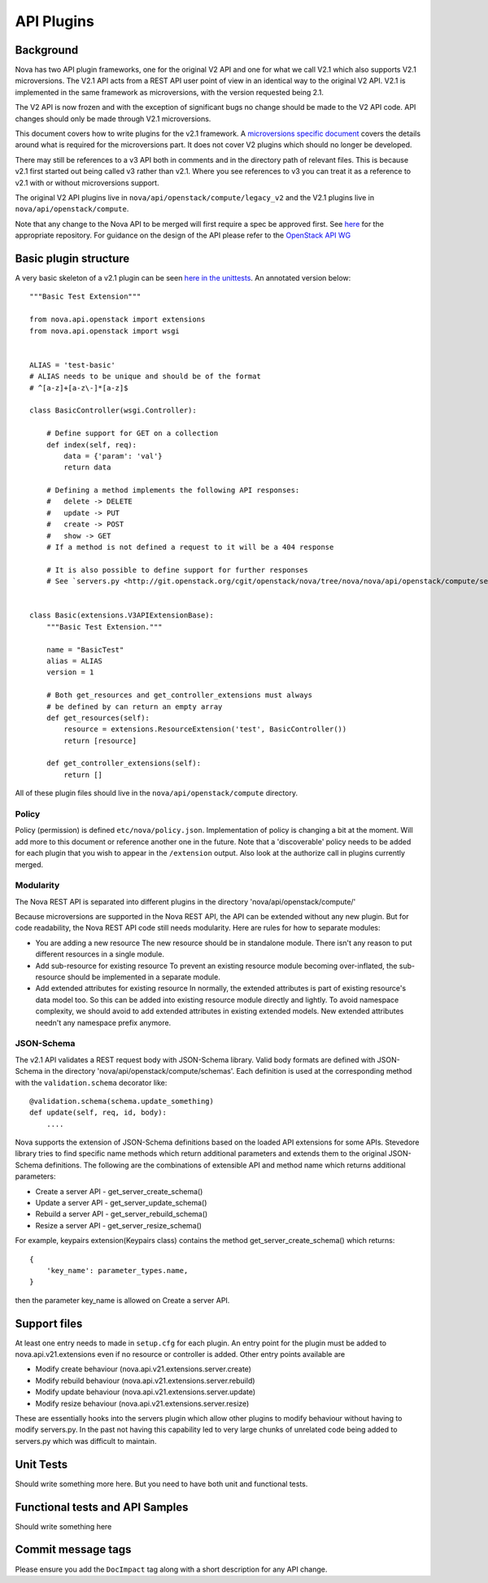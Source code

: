 API Plugins
===========

Background
----------

Nova has two API plugin frameworks, one for the original V2 API and
one for what we call V2.1 which also supports V2.1 microversions. The
V2.1 API acts from a REST API user point of view in an identical way
to the original V2 API. V2.1 is implemented in the same framework as
microversions, with the version requested being 2.1.

The V2 API is now frozen and with the exception of significant bugs no
change should be made to the V2 API code. API changes should only be
made through V2.1 microversions.

This document covers how to write plugins for the v2.1 framework. A
`microversions specific document
<http://docs.openstack.org/developer/nova/api_microversion_dev.html>`_
covers the details around what is required for the microversions
part. It does not cover V2 plugins which should no longer be developed.

There may still be references to a v3 API both in comments and in the
directory path of relevant files. This is because v2.1 first started
out being called v3 rather than v2.1. Where you see references to v3
you can treat it as a reference to v2.1 with or without microversions
support.

The original V2 API plugins live in ``nova/api/openstack/compute/legacy_v2``
and the V2.1 plugins live in ``nova/api/openstack/compute``.

Note that any change to the Nova API to be merged will first require a
spec be approved first. See `here <https://github.com/openstack/nova-specs>`_
for the appropriate repository. For guidance on the design of the API
please refer to the `OpenStack API WG
<https://wiki.openstack.org/wiki/API_Working_Group>`_


Basic plugin structure
----------------------

A very basic skeleton of a v2.1 plugin can be seen `here in the unittests <https://git.openstack.org/cgit/openstack/nova/tree/nova/tests/unit/api/openstack/compute/basic.py>`_. An annotated version below::

    """Basic Test Extension"""

    from nova.api.openstack import extensions
    from nova.api.openstack import wsgi


    ALIAS = 'test-basic'
    # ALIAS needs to be unique and should be of the format
    # ^[a-z]+[a-z\-]*[a-z]$

    class BasicController(wsgi.Controller):

        # Define support for GET on a collection
        def index(self, req):
            data = {'param': 'val'}
            return data

        # Defining a method implements the following API responses:
        #   delete -> DELETE
        #   update -> PUT
        #   create -> POST
        #   show -> GET
        # If a method is not defined a request to it will be a 404 response

        # It is also possible to define support for further responses
        # See `servers.py <http://git.openstack.org/cgit/openstack/nova/tree/nova/nova/api/openstack/compute/servers.py>`_.


    class Basic(extensions.V3APIExtensionBase):
        """Basic Test Extension."""

        name = "BasicTest"
        alias = ALIAS
        version = 1

        # Both get_resources and get_controller_extensions must always
        # be defined by can return an empty array
        def get_resources(self):
            resource = extensions.ResourceExtension('test', BasicController())
            return [resource]

        def get_controller_extensions(self):
            return []

All of these plugin files should live in the ``nova/api/openstack/compute`` directory.


Policy
~~~~~~

Policy (permission) is defined ``etc/nova/policy.json``. Implementation of policy
is changing a bit at the moment. Will add more to this document or reference
another one in the future. Note that a 'discoverable' policy needs to be added
for each plugin that you wish to appear in the ``/extension`` output. Also
look at the authorize call in plugins currently merged.

Modularity
~~~~~~~~~~

The Nova REST API is separated into different plugins in the directory
'nova/api/openstack/compute/'

Because microversions are supported in the Nova REST API, the API can be
extended without any new plugin. But for code readability, the Nova REST API
code still needs modularity. Here are rules for how to separate modules:

* You are adding a new resource
  The new resource should be in standalone module. There isn't any reason to
  put different resources in a single module.

* Add sub-resource for existing resource
  To prevent an existing resource module becoming over-inflated, the
  sub-resource should be implemented in a separate module.

* Add extended attributes for existing resource
  In normally, the extended attributes is part of existing resource's data
  model too. So this can be added into existing resource module directly and
  lightly.
  To avoid namespace complexity, we should avoid to add extended attributes
  in existing extended models. New extended attributes needn't any namespace
  prefix anymore.

JSON-Schema
~~~~~~~~~~~

The v2.1 API validates a REST request body with JSON-Schema library.
Valid body formats are defined with JSON-Schema in the directory
'nova/api/openstack/compute/schemas'. Each definition is used at the
corresponding method with the ``validation.schema`` decorator like::

    @validation.schema(schema.update_something)
    def update(self, req, id, body):
        ....

Nova supports the extension of JSON-Schema definitions based on the
loaded API extensions for some APIs. Stevedore library tries to find
specific name methods which return additional parameters and extends
them to the original JSON-Schema definitions.
The following are the combinations of extensible API and method name
which returns additional parameters:

* Create a server API  - get_server_create_schema()
* Update a server API  - get_server_update_schema()
* Rebuild a server API - get_server_rebuild_schema()
* Resize a server API  - get_server_resize_schema()

For example, keypairs extension(Keypairs class) contains the method
get_server_create_schema() which returns::

    {
        'key_name': parameter_types.name,
    }

then the parameter key_name is allowed on Create a server API.

Support files
-------------

At least one entry needs to made in ``setup.cfg`` for each plugin.
An entry point for the plugin must be added to nova.api.v21.extensions
even if no resource or controller is added. Other entry points available
are

* Modify create behaviour (nova.api.v21.extensions.server.create)
* Modify rebuild behaviour (nova.api.v21.extensions.server.rebuild)
* Modify update behaviour (nova.api.v21.extensions.server.update)
* Modify resize behaviour (nova.api.v21.extensions.server.resize)

These are essentially hooks into the servers plugin which allow other
plugins to modify behaviour without having to modify servers.py. In
the past not having this capability led to very large chunks of
unrelated code being added to servers.py which was difficult to
maintain.


Unit Tests
----------

Should write something more here. But you need to have
both unit and functional tests.


Functional tests and API Samples
--------------------------------

Should write something here

Commit message tags
-------------------

Please ensure you add the ``DocImpact`` tag along with a short
description for any API change.
